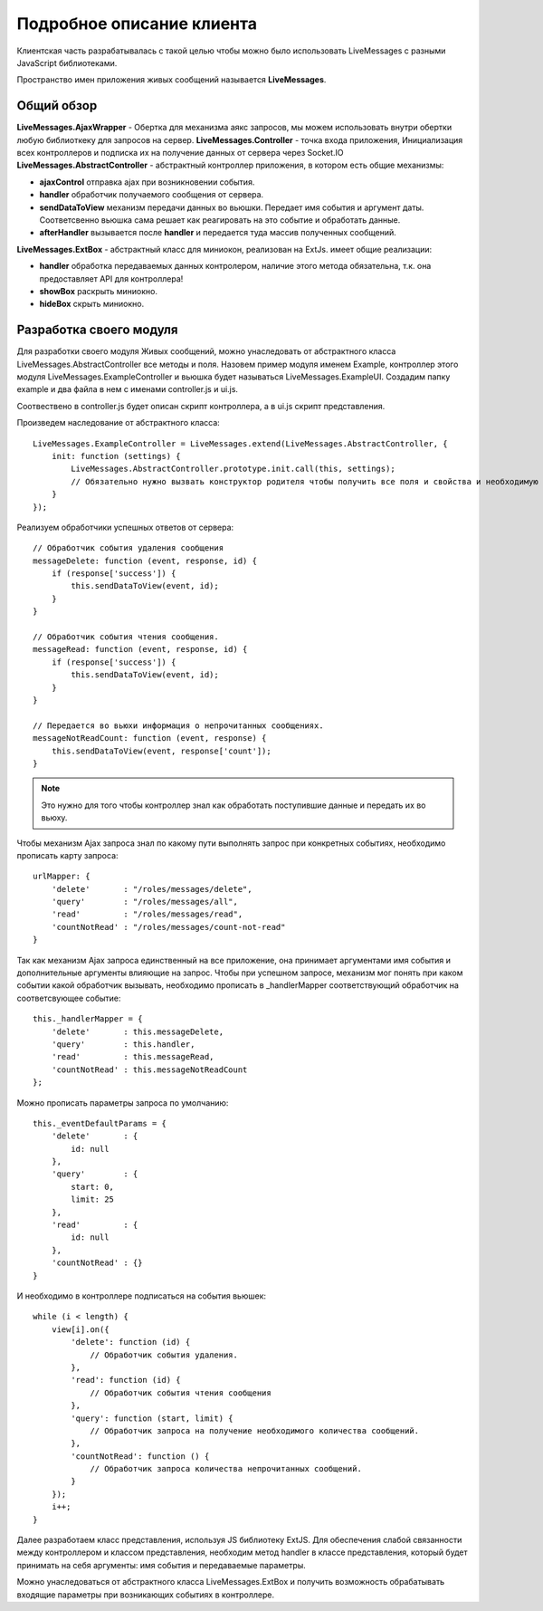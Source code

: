 **********************************
Подробное описание клиента
**********************************

Клиентская часть разрабатывалась с такой целью чтобы можно было использовать LiveMessages с разными JavaScript библиотеками.

Пространство имен приложения живых сообщений называется **LiveMessages**.

Общий обзор
===========

**LiveMessages.AjaxWrapper** - Обертка для механизма аякс запросов, мы можем использовать внутри обертки любую библиоткеку для запросов на сервер.
**LiveMessages.Controller** - точка входа приложения, Инициализация всех контроллеров и подписка их на получение данных от сервера через Socket.IO
**LiveMessages.AbstractController** - абстрактный контроллер приложения, в котором есть общие механизмы:

- **ajaxControl** отправка ajax при возникновении события.
- **handler** обработчик получаемого сообщения от сервера.
- **sendDataToView** механизм передачи данных во вьюшки. Передает имя события и аргумент даты. Соответсвенно вьюшка сама решает как реагировать на это событие и обработать данные.
- **afterHandler** вызывается после **handler** и передается туда массив полученных сообщений.

**LiveMessages.ExtBox** - абстрактный класс для миниокон, реализован на ExtJs. имеет общие реализации:

- **handler** обработка передаваемых данных контролером, наличие этого метода обязательна, т.к. она предоставляет API для контроллера!
- **showBox** раскрыть миниокно.
- **hideBox** скрыть миниокно.

Разработка своего модуля
========================

Для разработки своего модуля Живых сообщений, можно унаследовать от абстрактного класса LiveMessages.AbstractController все методы и поля.
Назовем пример модуля именем Example, контроллер этого модуля LiveMessages.ExampleController и вьюшка будет называться LiveMessages.ExampleUI.
Создадим папку example и два файла в нем с именами controller.js и ui.js.

Соотвествено в controller.js будет описан скрипт контроллера, а в ui.js скрипт представления.

Произведем наследование от абстрактного класса::

    LiveMessages.ExampleController = LiveMessages.extend(LiveMessages.AbstractController, {
        init: function (settings) {
            LiveMessages.AbstractController.prototype.init.call(this, settings);
            // Обязательно нужно вызвать конструктор родителя чтобы получить все поля и свойства и необходимую инициализацию класса.
        }
    });

Реализуем обработчики успешных ответов от сервера::

    // Обработчик события удаления сообщения
    messageDelete: function (event, response, id) {
        if (response['success']) {
            this.sendDataToView(event, id);
        }
    }

    // Обработчик события чтения сообщения.
    messageRead: function (event, response, id) {
        if (response['success']) {
            this.sendDataToView(event, id);
        }
    }

    // Передается во вьюхи информация о непрочитанных сообщениях.
    messageNotReadCount: function (event, response) {
        this.sendDataToView(event, response['count']);
    }

.. note::
    Это нужно для того чтобы контроллер знал как обработать поступившие данные и передать их во вьюху.

Чтобы механизм Ajax запроса знал по какому пути выполнять запрос при конкретных событиях, необходимо прописать карту запроса::

    urlMapper: {
        'delete'       : "/roles/messages/delete",
        'query'        : "/roles/messages/all",
        'read'         : "/roles/messages/read",
        'countNotRead' : "/roles/messages/count-not-read"
    }

Так как механизм Ajax запроса единственный на все приложение, она принимает аргументами имя события и дополнительные аргументы влияющие на запрос.
Чтобы при успешном запросе, механизм мог понять при каком событии какой обработчик вызывать, необходимо прописать в _handlerMapper соответствующий обработчик на соответсвующее событие::

    this._handlerMapper = {
        'delete'       : this.messageDelete,
        'query'        : this.handler,
        'read'         : this.messageRead,
        'countNotRead' : this.messageNotReadCount
    };

Можно прописать параметры запроса по умолчанию::

    this._eventDefaultParams = {
        'delete'       : {
            id: null
        },
        'query'        : {
            start: 0,
            limit: 25
        },
        'read'         : {
            id: null
        },
        'countNotRead' : {}
    }

И необходимо в контроллере подписаться на события вьюшек::

    while (i < length) {
        view[i].on({
            'delete': function (id) {
                // Обработчик события удаления.
            },
            'read': function (id) {
                // Обработчик события чтения сообщения
            },
            'query': function (start, limit) {
                // Обработчик запроса на получение необходимого количества сообщений.
            },
            'countNotRead': function () {
                // Обработчик запроса количества непрочитанных сообщений.
            }
        });
        i++;
    }

Далее разработаем класс представления, используя JS библиотеку ExtJS.
Для обеспечения слабой связанности между контроллером и классом представления, необходим метод handler в классе представления, который будет принимать на себя аргументы:
имя события и передаваемые параметры.

Можно унаследоваться от абстрактного класса LiveMessages.ExtBox и получить возможность обрабатывать входящие параметры при возникающих событиях в контроллере.
